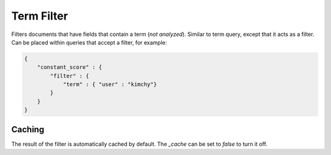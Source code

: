 Term Filter
===========

Filters documents that have fields that contain a term (*not analyzed*). Similar to term query, except that it acts as a filter. Can be placed within queries that accept a filter, for example:


.. code-block:: js


    {
        "constant_score" : {
            "filter" : {
                "term" : { "user" : "kimchy"}
            }
        }
    }


Caching
-------

The result of the filter is automatically cached by default. The `_cache` can be set to `false` to turn it off.

